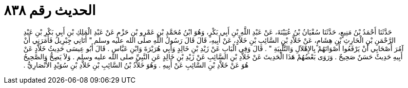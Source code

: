 
= الحديث رقم ٨٣٨

[quote.hadith]
حَدَّثَنَا أَحْمَدُ بْنُ مَنِيعٍ، حَدَّثَنَا سُفْيَانُ بْنُ عُيَيْنَةَ، عَنْ عَبْدِ اللَّهِ بْنِ أَبِي بَكْرٍ، وَهُوَ ابْنُ مُحَمَّدِ بْنِ عَمْرِو بْنِ حَزْمٍ عَنْ عَبْدِ الْمَلِكِ بْنِ أَبِي بَكْرِ بْنِ عَبْدِ الرَّحْمَنِ بْنِ الْحَارِثِ بْنِ هِشَامٍ، عَنْ خَلاَّدِ بْنِ السَّائِبِ بْنِ خَلاَّدٍ، عَنْ أَبِيهِ، قَالَ قَالَ رَسُولُ اللَّهِ صلى الله عليه وسلم ‏"‏ أَتَانِي جِبْرِيلُ فَأَمَرَنِي أَنْ آمُرَ أَصْحَابِي أَنْ يَرْفَعُوا أَصْوَاتَهُمْ بِالإِهْلاَلِ وَالتَّلْبِيَةِ ‏"‏ ‏.‏ قَالَ وَفِي الْبَابِ عَنْ زَيْدِ بْنِ خَالِدٍ وَأَبِي هُرَيْرَةَ وَابْنِ عَبَّاسٍ ‏.‏ قَالَ أَبُو عِيسَى حَدِيثُ خَلاَّدٍ عَنْ أَبِيهِ حَدِيثٌ حَسَنٌ صَحِيحٌ ‏.‏ وَرَوَى بَعْضُهُمْ هَذَا الْحَدِيثَ عَنْ خَلاَّدِ بْنِ السَّائِبِ عَنْ زَيْدِ بْنِ خَالِدٍ عَنِ النَّبِيِّ صلى الله عليه وسلم ‏.‏ وَلاَ يَصِحُّ وَالصَّحِيحُ هُوَ عَنْ خَلاَّدِ بْنِ السَّائِبِ عَنْ أَبِيهِ ‏.‏ وَهُوَ خَلاَّدُ بْنُ السَّائِبِ بْنِ خَلاَّدِ بْنِ سُوَيْدٍ الأَنْصَارِيُّ ‏.‏